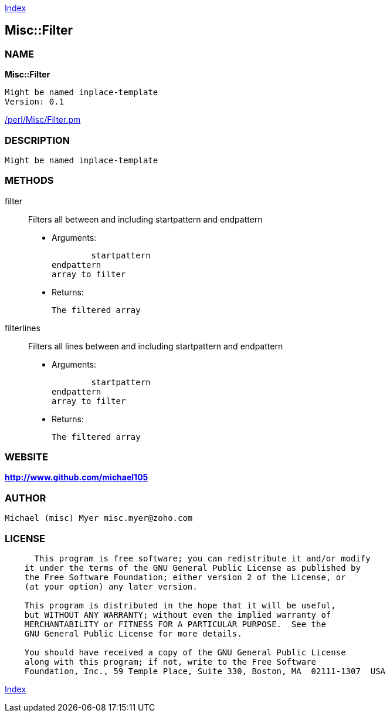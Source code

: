 
:hardbreaks:

link:README.adoc[Index]


== Misc::Filter 

=== NAME

*Misc::Filter* 

  Might be named inplace-template
  Version: 0.1 
	
link:/perl/Misc/Filter.pm[/perl/Misc/Filter.pm]


=== DESCRIPTION

  Might be named inplace-template


=== METHODS

filter::
   
Filters all  between and including startpattern and endpattern

    - Arguments:

    	startpattern
				endpattern
				array to filter

   - Returns:

    The filtered array


filterlines::
   
Filters all lines between and including startpattern and endpattern

    - Arguments:

    	startpattern
				endpattern
				array to filter

   - Returns:

    The filtered array




=== WEBSITE

*http://www.github.com/michael105*

=== AUTHOR
  Michael (misc) Myer misc.myer@zoho.com

=== LICENSE

```
  
      This program is free software; you can redistribute it and/or modify
    it under the terms of the GNU General Public License as published by
    the Free Software Foundation; either version 2 of the License, or
    (at your option) any later version.

    This program is distributed in the hope that it will be useful,
    but WITHOUT ANY WARRANTY; without even the implied warranty of
    MERCHANTABILITY or FITNESS FOR A PARTICULAR PURPOSE.  See the
    GNU General Public License for more details.

    You should have received a copy of the GNU General Public License
    along with this program; if not, write to the Free Software
    Foundation, Inc., 59 Temple Place, Suite 330, Boston, MA  02111-1307  USA

  

  
```



link:README.adoc[Index]
